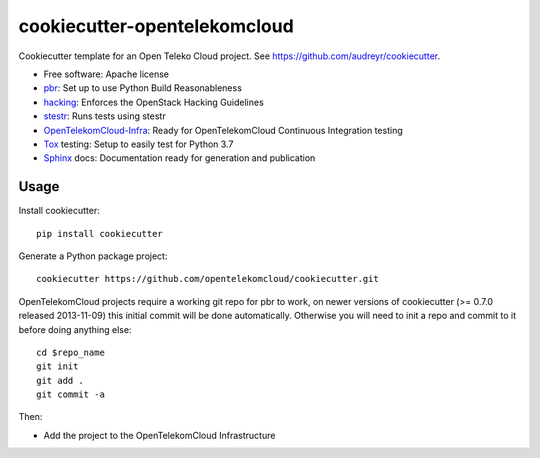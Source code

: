 =============================
cookiecutter-opentelekomcloud
=============================

Cookiecutter template for an Open Teleko Cloud project. See https://github.com/audreyr/cookiecutter.

* Free software: Apache license
* pbr_: Set up to use Python Build Reasonableness
* hacking_: Enforces the OpenStack Hacking Guidelines
* stestr_: Runs tests using stestr
* OpenTelekomCloud-Infra_: Ready for OpenTelekomCloud Continuous Integration testing
* Tox_ testing: Setup to easily test for Python 3.7
* Sphinx_ docs: Documentation ready for generation and publication

Usage
-----

Install cookiecutter::

    pip install cookiecutter

Generate a Python package project::

    cookiecutter https://github.com/opentelekomcloud/cookiecutter.git

OpenTelekomCloud projects require a working git repo for pbr to work, on newer
versions of cookiecutter (>= 0.7.0 released 2013-11-09) this initial commit will
be done automatically. Otherwise you will need to init a repo and commit to it
before doing anything else::

    cd $repo_name
    git init
    git add .
    git commit -a

Then:

* Add the project to the OpenTelekomCloud Infrastructure


.. _OpenTelekomCloud-Infra: https://docs.otc.t-systems.com/
.. _pbr: https://docs.openstack.org/pbr/latest/
.. _stestr: https://stestr.readthedocs.io/
.. _Tox: https://tox.readthedocs.io/en/latest/
.. _Sphinx: https://www.sphinx-doc.org/en/master/
.. _hacking: https://opendev.org/openstack/hacking/
